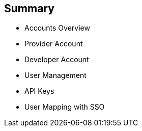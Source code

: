 :scrollbar:
:data-uri:


== Summary


* Accounts Overview
* Provider Account
* Developer Account
* User Management
* API Keys
* User Mapping with SSO



ifdef::showscript[]

Transcript:

This module provided an introduction to the Account Management of 3scale. The different types of user accounts e.g Provider accounts and developer accounts were introduced. Administration tasks for Providers and developers were discussed respectively. We also discussed user management, including user lifecycle, invites, approvals and activation. Managing user mapping through a LDAP is also discussed. Finally, we look at key management for users to access APIs.



endif::showscript[]
